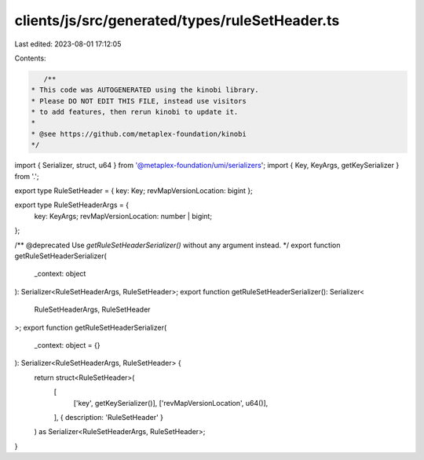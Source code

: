 clients/js/src/generated/types/ruleSetHeader.ts
===============================================

Last edited: 2023-08-01 17:12:05

Contents:

.. code-block:: ts

    /**
 * This code was AUTOGENERATED using the kinobi library.
 * Please DO NOT EDIT THIS FILE, instead use visitors
 * to add features, then rerun kinobi to update it.
 *
 * @see https://github.com/metaplex-foundation/kinobi
 */

import { Serializer, struct, u64 } from '@metaplex-foundation/umi/serializers';
import { Key, KeyArgs, getKeySerializer } from '.';

export type RuleSetHeader = { key: Key; revMapVersionLocation: bigint };

export type RuleSetHeaderArgs = {
  key: KeyArgs;
  revMapVersionLocation: number | bigint;
};

/** @deprecated Use `getRuleSetHeaderSerializer()` without any argument instead. */
export function getRuleSetHeaderSerializer(
  _context: object
): Serializer<RuleSetHeaderArgs, RuleSetHeader>;
export function getRuleSetHeaderSerializer(): Serializer<
  RuleSetHeaderArgs,
  RuleSetHeader
>;
export function getRuleSetHeaderSerializer(
  _context: object = {}
): Serializer<RuleSetHeaderArgs, RuleSetHeader> {
  return struct<RuleSetHeader>(
    [
      ['key', getKeySerializer()],
      ['revMapVersionLocation', u64()],
    ],
    { description: 'RuleSetHeader' }
  ) as Serializer<RuleSetHeaderArgs, RuleSetHeader>;
}



